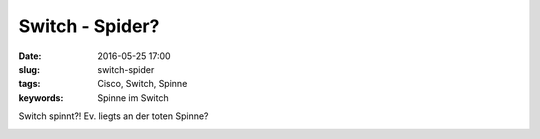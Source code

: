 Switch - Spider?
#################
:date: 2016-05-25 17:00
:slug: switch-spider
:tags: Cisco, Switch, Spinne
:keywords: Spinne im Switch

Switch spinnt?! Ev. liegts an der toten Spinne?

.. image:: images/switch-spider.jpg
        :alt: Spinne im Switch



